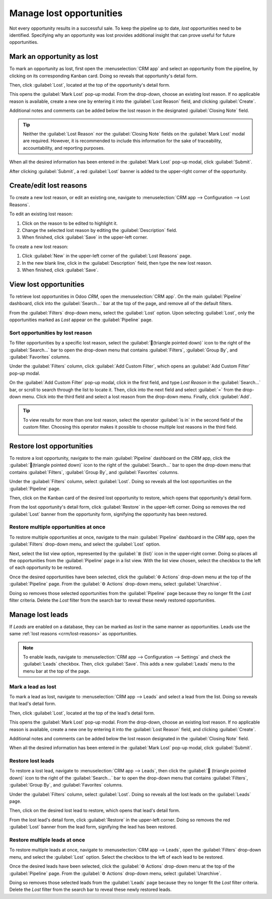 =========================
Manage lost opportunities
=========================

Not every opportunity results in a successful sale. To keep the pipeline up to date, *lost*
opportunities need to be identified. Specifying why an opportunity was lost provides additional
insight that can prove useful for future opportunities.

Mark an opportunity as lost
===========================

To mark an opportunity as lost, first open the :menuselection:`CRM app` and select an opportunity
from the pipeline, by clicking on its corresponding Kanban card. Doing so reveals that opportunity's
detail form.

Then, click :guilabel:`Lost`, located at the top of the opportunity's detail form.

.. image:: lost_opportunities/lost-opps-lost-button.png
   :align: center
   :alt: Buttons from the top of an opportunity record with the lost button emphasized.

This opens the :guilabel:`Mark Lost` pop-up modal. From the drop-down, choose an existing lost
reason. If no applicable reason is available, create a new one by entering it into the
:guilabel:`Lost Reason` field, and clicking :guilabel:`Create`.

Additional notes and comments can be added below the lost reason in the designated
:guilabel:`Closing Note` field.

.. tip::
   Neither the :guilabel:`Lost Reason` nor the :guilabel:`Closing Note` fields on the
   :guilabel:`Mark Lost` modal are required. However, it is recommended to include this information
   for the sake of traceability, accountability, and reporting purposes.

When all the desired information has been entered in the :guilabel:`Mark Lost` pop-up modal, click
:guilabel:`Submit`.

.. image:: lost_opportunities/lost-opps-lost-reason.png
   :align: center
   :alt: Lost reasons popup with sample reasons.

After clicking :guilabel:`Submit`, a red :guilabel:`Lost` banner is added to the upper-right corner
of the opportunity.

.. _crm/lost-reasons:

Create/edit lost reasons
========================

To create a new lost reason, or edit an existing one, navigate to :menuselection:`CRM app -->
Configuration --> Lost Reasons`.

To edit an existing lost reason:

#. Click on the reason to be edited to highlight it.
#. Change the selected lost reason by editing the :guilabel:`Description` field.
#. When finished, click :guilabel:`Save` in the upper-left corner.

To create a new lost reason:

#. Click :guilabel:`New` in the upper-left corner of the :guilabel:`Lost Reasons` page.
#. In the new blank line, click in the :guilabel:`Description` field, then type the new lost reason.
#. When finished, click :guilabel:`Save`.

View lost opportunities
=======================

To retrieve lost opportunities in Odoo *CRM*, open the :menuselection:`CRM app`. On the main
:guilabel:`Pipeline` dashboard, click into the :guilabel:`Search...` bar at the top of the page, and
remove all of the default filters.

.. image:: lost_opportunities/lost-opps-lost-filter.png
   :align: center
   :alt: Search bar with lost filter emphasized.

From the :guilabel:`Filters` drop-down menu, select the :guilabel:`Lost` option. Upon selecting
:guilabel:`Lost`, only the opportunities marked as `Lost` appear on the :guilabel:`Pipeline` page.

Sort opportunities by lost reason
---------------------------------

To filter opportunities by a specific lost reason, select the :guilabel:`🔻(triangle pointed down)`
icon to the right of the :guilabel:`Search...` bar to open the drop-down menu that contains
:guilabel:`Filters`, :guilabel:`Group By`, and :guilabel:`Favorites` columns.

Under the :guilabel:`Filters` column, click :guilabel:`Add Custom Filter`, which opens an
:guilabel:`Add Custom Filter` pop-up modal.

On the :guilabel:`Add Custom Filter` pop-up modal, click in the first field, and type `Lost Reason`
in the :guilabel:`Search...` bar, or scroll to search through the list to locate it. Then, click
into the next field and select :guilabel:`=` from the drop-down menu. Click into the third field and
select a lost reason from the drop-down menu. Finally, click :guilabel:`Add`.

.. image:: lost_opportunities/lost-opps-lost-custom-filter.png
   :align: center
   :alt: Search bar with custom filter added for lost reason.

.. tip::
   To view results for more than one lost reason, select the operator :guilabel:`is in` in the
   second field of the custom filter. Choosing this operator makes it possible to choose multiple
   lost reasons in the third field.

   .. image:: lost_opportunities/multiple-lost-reasons.png
      :align: center
      :alt: Add Custom Filter pop-up with multiple lost reasons selected.

Restore lost opportunities
==========================

To restore a lost opportunity, navigate to the main :guilabel:`Pipeline` dashboard on the *CRM* app,
click the :guilabel:`🔻(triangle pointed down)` icon to the right of the :guilabel:`Search...` bar
to open the drop-down menu that contains :guilabel:`Filters`, :guilabel:`Group By`, and
:guilabel:`Favorites` columns.

Under the :guilabel:`Filters` column, select :guilabel:`Lost`. Doing so reveals all the lost
opportunities on the :guilabel:`Pipeline` page.

Then, click on the Kanban card of the desired lost opportunity to restore, which opens that
opportunity's detail form.

From the lost opportunity's detail form, click :guilabel:`Restore` in the upper-left corner. Doing
so removes the red :guilabel:`Lost` banner from the opportunity form, signifying the opportunity has
been restored.

.. image:: lost_opportunities/lost-opps-restore.png
   :align: center
   :alt: Lost opportunity with emphasis on the Restore button.

Restore multiple opportunities at once
--------------------------------------

To restore multiple opportunities at once, navigate to the main :guilabel:`Pipeline` dashboard in
the *CRM* app, open the :guilabel:`Filters` drop-down menu, and select the :guilabel:`Lost` option.

Next, select the list view option, represented by the :guilabel:`≣ (list)` icon in the upper-right
corner. Doing so places all the opportunities from the :guilabel:`Pipeline` page in a list view.
With the list view chosen, select the checkbox to the left of each opportunity to be restored.

Once the desired opportunities have been selected, click the :guilabel:`⚙️ Actions` drop-down menu
at the top of the :guilabel:`Pipeline` page. From the :guilabel:`⚙️ Actions` drop-down menu, select
:guilabel:`Unarchive`.

Doing so removes those selected opportunities from the :guilabel:`Pipeline` page because they no
longer fit the `Lost` filter criteria. Delete the `Lost` filter from the search bar to reveal these
newly restored opportunities.

.. image:: lost_opportunities/lost-opps-unarchive.png
   :align: center
   :alt: Action button from list view with the Unarchive option emphasized.

Manage lost leads
=================

If *Leads* are enabled on a database, they can be marked as *lost* in the same manner as
opportunities. Leads use the same :ref:`lost reasons <crm/lost-reasons>` as opportunities.

.. note::
   To enable leads, navigate to :menuselection:`CRM app --> Configuration --> Settings` and check
   the :guilabel:`Leads` checkbox. Then, click :guilabel:`Save`. This adds a new :guilabel:`Leads`
   menu to the menu bar at the top of the page.

Mark a lead as lost
-------------------

To mark a lead as lost, navigate to :menuselection:`CRM app --> Leads` and select a lead from the
list. Doing so reveals that lead's detail form.

Then, click :guilabel:`Lost`, located at the top of the lead's detail form.

This opens the :guilabel:`Mark Lost` pop-up modal. From the drop-down, choose an existing lost
reason. If no applicable reason is available, create a new one by entering it into the
:guilabel:`Lost Reason` field, and clicking :guilabel:`Create`.

Additional notes and comments can be added below the lost reason designated in the
:guilabel:`Closing Note` field.

When all the desired information has been entered in the :guilabel:`Mark Lost` pop-up modal, click
:guilabel:`Submit`.

Restore lost leads
------------------

To restore a lost lead, navigate to :menuselection:`CRM app --> Leads`, then click the :guilabel:`🔻
(triangle pointed down)` icon to the right of the :guilabel:`Search...` bar to open the drop-down
menu that contains :guilabel:`Filters`, :guilabel:`Group By`, and :guilabel:`Favorites` columns.

Under the :guilabel:`Filters` column, select :guilabel:`Lost`. Doing so reveals all the lost leads
on the :guilabel:`Leads` page.

Then, click on the desired lost lead to restore, which opens that lead's detail form.

From the lost lead's detail form, click :guilabel:`Restore` in the upper-left corner. Doing so
removes the red :guilabel:`Lost` banner from the lead form, signifying the lead has been restored.

Restore multiple leads at once
------------------------------

To restore multiple leads at once, navigate to :menuselection:`CRM app --> Leads`, open the
:guilabel:`Filters` drop-down menu, and select the :guilabel:`Lost` option. Select the checkbox to
the left of each lead to be restored.

Once the desired leads have been selected, click the :guilabel:`⚙️ Actions` drop-down menu at the
top of the :guilabel:`Pipeline` page. From the :guilabel:`⚙️ Actions` drop-down menu, select
:guilabel:`Unarchive`.

Doing so removes those selected leads from the :guilabel:`Leads` page because they no longer fit the
`Lost` filter criteria. Delete the `Lost` filter from the search bar to reveal these newly restored
leads.

.. seealso::
   :doc:`../performance/win_loss`
